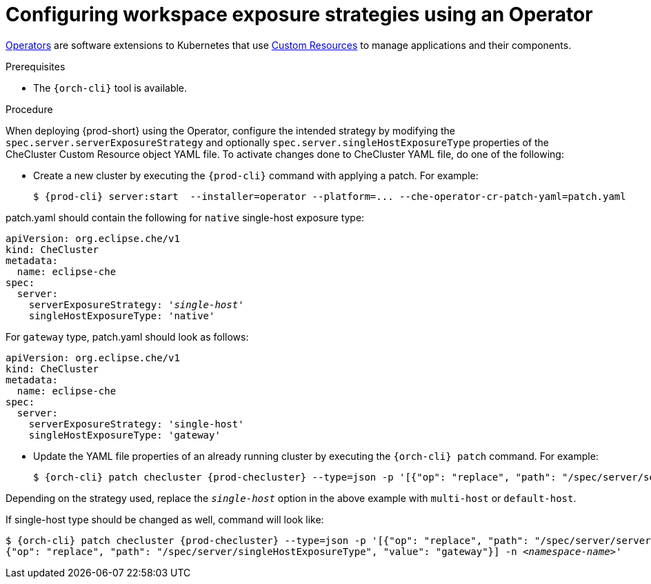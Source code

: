 // Module included in the following assemblies:
//
// configuring-workspace-exposure-strategies

[id="configuring-workspace-exposure-strategies-using-an-operator_{context}"]
= Configuring workspace exposure strategies using an Operator

link:https://docs.openshift.com/container-platform/latest/operators/olm-what-operators-are.html[Operators] are software extensions to Kubernetes that use link:https://docs.openshift.com/container-platform/latest/operators/crds/crd-managing-resources-from-crds.html[Custom Resources] to manage applications and their components.

.Prerequisites

* The `{orch-cli}` tool is available.

.Procedure

When deploying {prod-short} using the Operator, configure the intended strategy by modifying the `spec.server.serverExposureStrategy` and  optionally `spec.server.singleHostExposureType` properties of the CheCluster Custom Resource object YAML file.
To activate changes done to CheCluster YAML file, do one of the following:

* Create a new cluster by executing the `{prod-cli}` command with applying a patch. For example:
+
[subs="+quotes,+attributes"]
----
$ {prod-cli} server:start  --installer=operator --platform=... --che-operator-cr-patch-yaml=patch.yaml
----

patch.yaml should contain the following for `native` single-host exposure type:

[source,yaml,subs="+quotes"]
----
apiVersion: org.eclipse.che/v1
kind: CheCluster
metadata:
  name: eclipse-che
spec:
  server:
    serverExposureStrategy: '__single-host__'
    singleHostExposureType: 'native'
----


For `gateway` type, patch.yaml should look as follows:

[source,yaml,subs="+quotes"]
----
apiVersion: org.eclipse.che/v1
kind: CheCluster
metadata:
  name: eclipse-che
spec:
  server:
    serverExposureStrategy: 'single-host'
    singleHostExposureType: 'gateway'
----



* Update the YAML file properties of an already running cluster by executing the `{orch-cli} patch` command. For example:
+
[subs="+quotes,+attributes"]
----
$ {orch-cli} patch checluster {prod-checluster} --type=json -p '[{"op": "replace", "path": "/spec/server/serverExposureStrategy", "value": "__single-host__"}] -n __<namespace-name>__'
----

Depending on the strategy used, replace the `_single-host_` option in the above example with `multi-host` or `default-host`.

If single-host type should be changed as well, command will look like:

[subs="+quotes,+attributes"]
----
$ {orch-cli} patch checluster {prod-checluster} --type=json -p '[{"op": "replace", "path": "/spec/server/serverExposureStrategy", "value": "single-host"},
{"op": "replace", "path": "/spec/server/singleHostExposureType", "value": "gateway"}] -n __<namespace-name>__'
----
